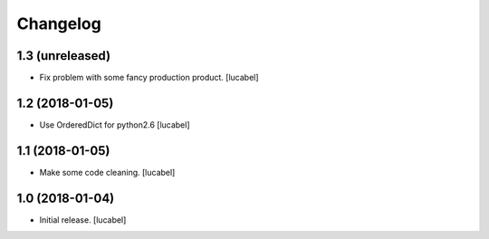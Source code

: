 Changelog
=========


1.3 (unreleased)
----------------

- Fix problem with some fancy production product.
  [lucabel]


1.2 (2018-01-05)
----------------

- Use OrderedDict for python2.6
  [lucabel]


1.1 (2018-01-05)
----------------

- Make some code cleaning.
  [lucabel]


1.0 (2018-01-04)
----------------

- Initial release.
  [lucabel]
